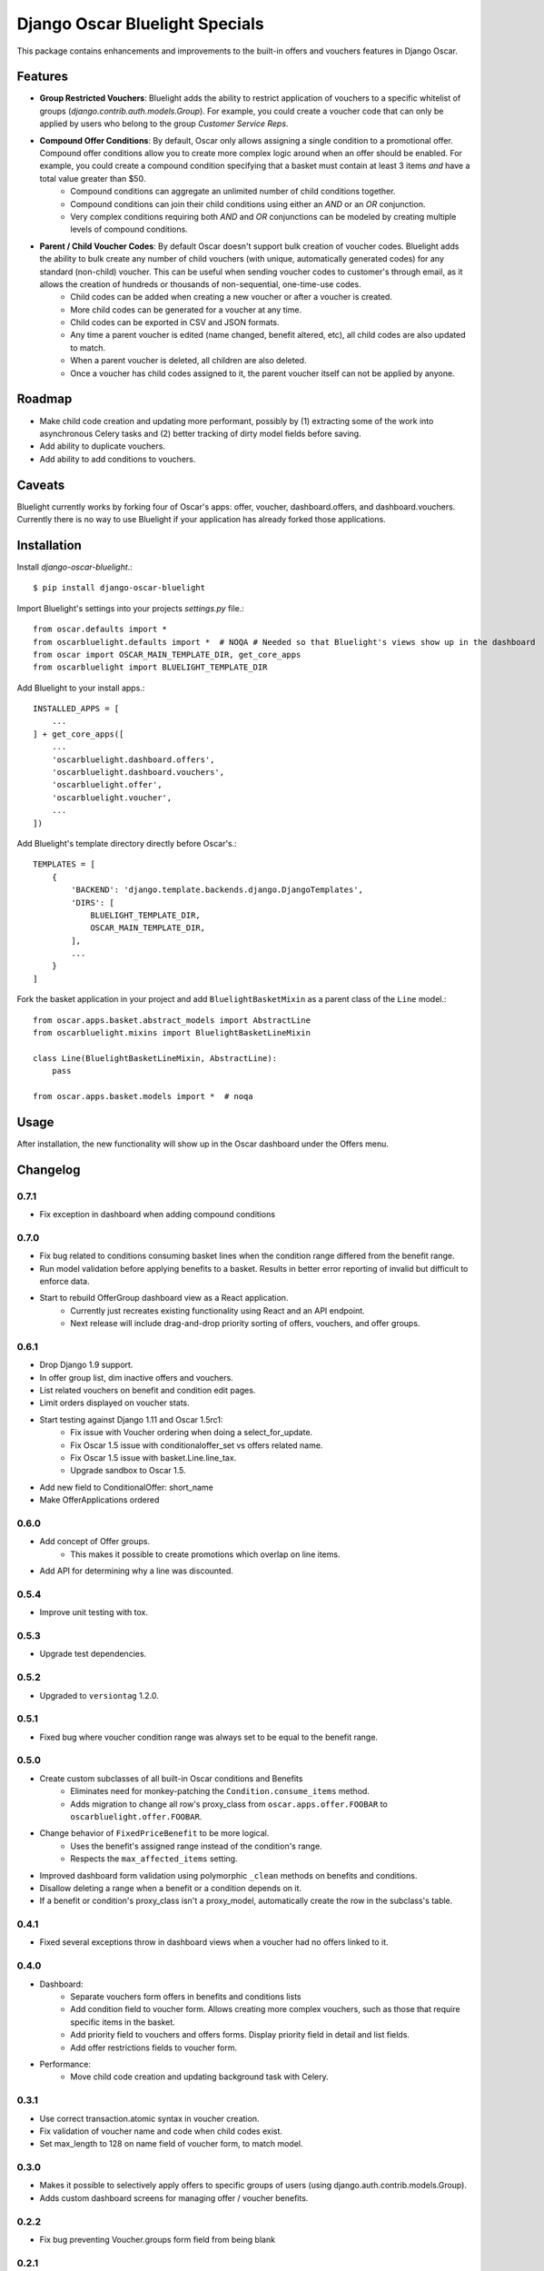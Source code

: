===============================
Django Oscar Bluelight Specials
===============================

|  |license| |kit| |format| |downloads|

This package contains enhancements and improvements to the built-in offers and vouchers features in Django Oscar.


Features
========

- **Group Restricted Vouchers**: Bluelight adds the ability to restrict application of vouchers to a specific whitelist of groups (`django.contrib.auth.models.Group`). For example, you could create a voucher code that can only be applied by users who belong to the group *Customer Service Reps*.
- **Compound Offer Conditions**: By default, Oscar only allows assigning a single condition to a promotional offer. Compound offer conditions allow you to create more complex logic around when an offer should be enabled. For example, you could create a compound condition specifying that a basket must contain at least 3 items *and* have a total value greater than $50.
    - Compound conditions can aggregate an unlimited number of child conditions together.
    - Compound conditions can join their child conditions using either an *AND* or an *OR* conjunction.
    - Very complex conditions requiring both *AND* and *OR* conjunctions can be modeled by creating multiple levels of compound conditions.
- **Parent / Child Voucher Codes**: By default Oscar doesn't support bulk creation of voucher codes. Bluelight adds the ability to bulk create any number of child vouchers (with unique, automatically generated codes) for any standard (non-child) voucher. This can be useful when sending voucher codes to customer's through email, as it allows the creation of hundreds or thousands of non-sequential, one-time-use codes.
    - Child codes can be added when creating a new voucher or after a voucher is created.
    - More child codes can be generated for a voucher at any time.
    - Child codes can be exported in CSV and JSON formats.
    - Any time a parent voucher is edited (name changed, benefit altered, etc), all child codes are also updated to match.
    - When a parent voucher is deleted, all children are also deleted.
    - Once a voucher has child codes assigned to it, the parent voucher itself can not be applied by anyone.


Roadmap
=======

- Make child code creation and updating more performant, possibly by (1) extracting some of the work into asynchronous Celery tasks and (2) better tracking of dirty model fields before saving.
- Add ability to duplicate vouchers.
- Add ability to add conditions to vouchers.

Caveats
=======

Bluelight currently works by forking four of Oscar's apps: offer, voucher, dashboard.offers, and dashboard.vouchers. Currently there is no way to use Bluelight if your application has already forked those applications.


Installation
============

Install `django-oscar-bluelight`.::

    $ pip install django-oscar-bluelight

Import Bluelight's settings into your projects `settings.py` file.::

    from oscar.defaults import *
    from oscarbluelight.defaults import *  # NOQA # Needed so that Bluelight's views show up in the dashboard
    from oscar import OSCAR_MAIN_TEMPLATE_DIR, get_core_apps
    from oscarbluelight import BLUELIGHT_TEMPLATE_DIR

Add Bluelight to your install apps.::

    INSTALLED_APPS = [
        ...
    ] + get_core_apps([
        ...
        'oscarbluelight.dashboard.offers',
        'oscarbluelight.dashboard.vouchers',
        'oscarbluelight.offer',
        'oscarbluelight.voucher',
        ...
    ])

Add Bluelight's template directory directly before Oscar's.::

    TEMPLATES = [
        {
            'BACKEND': 'django.template.backends.django.DjangoTemplates',
            'DIRS': [
                BLUELIGHT_TEMPLATE_DIR,
                OSCAR_MAIN_TEMPLATE_DIR,
            ],
            ...
        }
    ]

Fork the basket application in your project and add ``BluelightBasketMixin`` as a parent class of the ``Line`` model.::

    from oscar.apps.basket.abstract_models import AbstractLine
    from oscarbluelight.mixins import BluelightBasketLineMixin

    class Line(BluelightBasketLineMixin, AbstractLine):
        pass

    from oscar.apps.basket.models import *  # noqa


Usage
=====

After installation, the new functionality will show up in the Oscar dashboard under the Offers menu.


Changelog
=========

0.7.1
------------------
- Fix exception in dashboard when adding compound conditions

0.7.0
------------------
- Fix bug related to conditions consuming basket lines when the condition range differed from the benefit range.
- Run model validation before applying benefits to a basket. Results in better error reporting of invalid but difficult to enforce data.
- Start to rebuild OfferGroup dashboard view as a React application.
    - Currently just recreates existing functionality using React and an API endpoint.
    - Next release will include drag-and-drop priority sorting of offers, vouchers, and offer groups.

0.6.1
------------------
- Drop Django 1.9 support.
- In offer group list, dim inactive offers and vouchers.
- List related vouchers on benefit and condition edit pages.
- Limit orders displayed on voucher stats.
- Start testing against Django 1.11 and Oscar 1.5rc1:
    - Fix issue with Voucher ordering when doing a select_for_update.
    - Fix Oscar 1.5 issue with conditionaloffer_set vs offers related name.
    - Fix Oscar 1.5 issue with basket.Line.line_tax.
    - Upgrade sandbox to Oscar 1.5.
- Add new field to ConditionalOffer: short_name
- Make OfferApplications ordered

0.6.0
------------------
- Add concept of Offer groups.
    - This makes it possible to create promotions which overlap on line items.
- Add API for determining why a line was discounted.

0.5.4
------------------
- Improve unit testing with tox.

0.5.3
------------------
- Upgrade test dependencies.

0.5.2
------------------
- Upgraded to ``versiontag`` 1.2.0.

0.5.1
------------------
- Fixed bug where voucher condition range was always set to be equal to the benefit range.

0.5.0
------------------
- Create custom subclasses of all built-in Oscar conditions and Benefits
    - Eliminates need for monkey-patching the ``Condition.consume_items`` method.
    - Adds migration to change all row's proxy_class from ``oscar.apps.offer.FOOBAR`` to ``oscarbluelight.offer.FOOBAR``.
- Change behavior of ``FixedPriceBenefit`` to be more logical.
    - Uses the benefit's assigned range instead of the condition's range.
    - Respects the ``max_affected_items`` setting.
- Improved dashboard form validation using polymorphic ``_clean`` methods on benefits and conditions.
- Disallow deleting a range when a benefit or a condition depends on it.
- If a benefit or condition's proxy_class isn't a proxy_model, automatically create the row in the subclass's table.

0.4.1
------------------
- Fixed several exceptions throw in dashboard views when a voucher had no offers linked to it.

0.4.0
------------------
- Dashboard:
    - Separate vouchers form offers in benefits and conditions lists
    - Add condition field to voucher form. Allows creating more complex vouchers, such as those that require specific items in the basket.
    - Add priority field to vouchers and offers forms. Display priority field in detail and list fields.
    - Add offer restrictions fields to voucher form.
- Performance:
    - Move child code creation and updating background task with Celery.

0.3.1
------------------
- Use correct transaction.atomic syntax in voucher creation.
- Fix validation of voucher name and code when child codes exist.
- Set max_length to 128 on name field of voucher form, to match model.

0.3.0
------------------
- Makes it possible to selectively apply offers to specific groups of users (using django.auth.contrib.models.Group).
- Adds custom dashboard screens for managing offer / voucher benefits.

0.2.2
------------------
- Fix bug preventing Voucher.groups form field from being blank

0.2.1
------------------
- Fix bug the excluded templates from package.

0.2.0
------------------
- Renamed package to `oscarbluelight` to have consistent naming with other Oscar projects.

0.1.1
------------------
- Fix bug the excluded templates from package.

0.1.0
------------------
- Initial release.


.. |license| image:: https://img.shields.io/pypi/l/django-oscar-bluelight.svg
    :target: https://pypi.python.org/pypi/django-oscar-bluelight
.. |kit| image:: https://badge.fury.io/py/django-oscar-bluelight.svg
    :target: https://pypi.python.org/pypi/django-oscar-bluelight
.. |format| image:: https://img.shields.io/pypi/format/django-oscar-bluelight.svg
    :target: https://pypi.python.org/pypi/django-oscar-bluelight
.. |downloads| image:: https://img.shields.io/pypi/dm/django-oscar-bluelight.svg?maxAge=2592000
    :target: https://pypi.python.org/pypi/django-oscar-bluelight
